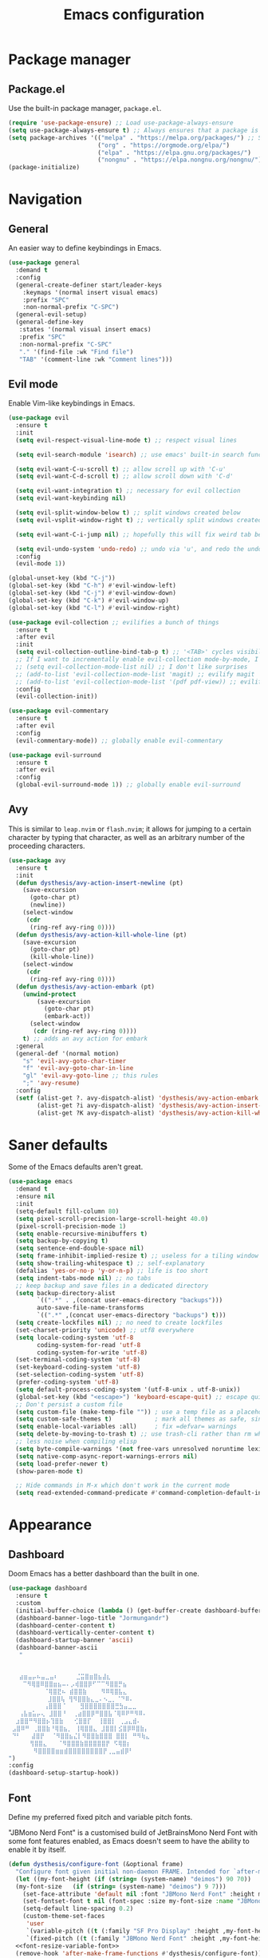 #+TITLE: Emacs configuration
#+STARTUP: fold
#+PROPERTY: header-args:emacs-lisp :tangle init.el

* Package manager
** Package.el

Use the built-in package manager, =package.el=.

#+begin_src emacs-lisp
  (require 'use-package-ensure) ;; Load use-package-always-ensure
  (setq use-package-always-ensure t) ;; Always ensures that a package is installed
  (setq package-archives '(("melpa" . "https://melpa.org/packages/") ;; Sets default package repositories
                           ("org" . "https://orgmode.org/elpa/")
                           ("elpa" . "https://elpa.gnu.org/packages/")
                           ("nongnu" . "https://elpa.nongnu.org/nongnu/"))) ;; For Eat Terminal
  (package-initialize)
#+end_src

* Navigation
** General

An easier way to define keybindings in Emacs.

#+BEGIN_SRC emacs-lisp
  (use-package general
    :demand t
    :config
    (general-create-definer start/leader-keys
      :keymaps '(normal insert visual emacs)
      :prefix "SPC"
      :non-normal-prefix "C-SPC")
    (general-evil-setup)
    (general-define-key
     :states '(normal visual insert emacs)
     :prefix "SPC"
     :non-normal-prefix "C-SPC"
     "." '(find-file :wk "Find file")
     "TAB" '(comment-line :wk "Comment lines")))
#+END_SRC

** Evil mode

Enable Vim-like keybindings in Emacs.

#+BEGIN_SRC emacs-lisp
  (use-package evil 
    :ensure t
    :init
    (setq evil-respect-visual-line-mode t) ;; respect visual lines

    (setq evil-search-module 'isearch) ;; use emacs' built-in search functionality.

    (setq evil-want-C-u-scroll t) ;; allow scroll up with 'C-u'
    (setq evil-want-C-d-scroll t) ;; allow scroll down with 'C-d'

    (setq evil-want-integration t) ;; necessary for evil collection
    (setq evil-want-keybinding nil)

    (setq evil-split-window-below t) ;; split windows created below
    (setq evil-vsplit-window-right t) ;; vertically split windows created to the right

    (setq evil-want-C-i-jump nil) ;; hopefully this will fix weird tab behaviour

    (setq evil-undo-system 'undo-redo) ;; undo via 'u', and redo the undone change via 'C-r'; only available in emacs 28+.
    :config
    (evil-mode 1))

  (global-unset-key (kbd "C-j"))
  (global-set-key (kbd "C-h") #'evil-window-left)
  (global-set-key (kbd "C-j") #'evil-window-down)
  (global-set-key (kbd "C-k") #'evil-window-up)
  (global-set-key (kbd "C-l") #'evil-window-right)

  (use-package evil-collection ;; evilifies a bunch of things
    :ensure t
    :after evil
    :init
    (setq evil-collection-outline-bind-tab-p t) ;; '<TAB>' cycles visibility in 'outline-minor-mode'
    ;; If I want to incrementally enable evil-collection mode-by-mode, I can do something like the following:
    ;; (setq evil-collection-mode-list nil) ;; I don't like surprises
    ;; (add-to-list 'evil-collection-mode-list 'magit) ;; evilify magit
    ;; (add-to-list 'evil-collection-mode-list '(pdf pdf-view)) ;; evilify pdf-view
    :config
    (evil-collection-init))

  (use-package evil-commentary
    :ensure t
    :after evil
    :config
    (evil-commentary-mode)) ;; globally enable evil-commentary

  (use-package evil-surround
    :ensure t
    :after evil
    :config
    (global-evil-surround-mode 1)) ;; globally enable evil-surround
#+END_SRC

** Avy

This is similar to =leap.nvim= or =flash.nvim=; it allows for jumping to a certain character by typing that character, as well as an arbitrary number of the proceeding characters.

#+BEGIN_SRC emacs-lisp
    (use-package avy
      :ensure t
      :init
      (defun dysthesis/avy-action-insert-newline (pt)
        (save-excursion
          (goto-char pt)
          (newline))
        (select-window
         (cdr
          (ring-ref avy-ring 0))))
      (defun dysthesis/avy-action-kill-whole-line (pt)
        (save-excursion
          (goto-char pt)
          (kill-whole-line))
        (select-window
         (cdr
          (ring-ref avy-ring 0))))
      (defun dysthesis/avy-action-embark (pt)
        (unwind-protect
            (save-excursion
              (goto-char pt)
              (embark-act))
          (select-window
           (cdr (ring-ref avy-ring 0))))
        t) ;; adds an avy action for embark
      :general
      (general-def '(normal motion)
        "s" 'evil-avy-goto-char-timer
        "f" 'evil-avy-goto-char-in-line
        "gl" 'evil-avy-goto-line ;; this rules
        ";" 'avy-resume)
      :config
      (setf (alist-get ?. avy-dispatch-alist) 'dysthesis/avy-action-embark ;; embark integration
            (alist-get ?i avy-dispatch-alist) 'dysthesis/avy-action-insert-newline
            (alist-get ?K avy-dispatch-alist) 'dysthesis/avy-action-kill-whole-line)) ;; kill lines with avy
#+END_SRC

* Saner defaults

Some of the Emacs defaults aren't great.

#+begin_src emacs-lisp 
  (use-package emacs
    :demand t
    :ensure nil
    :init
    (setq-default fill-column 80)
    (setq pixel-scroll-precision-large-scroll-height 40.0)
    (pixel-scroll-precision-mode 1)
    (setq enable-recursive-minibuffers t)
    (setq backup-by-copying t)
    (setq sentence-end-double-space nil)
    (setq frame-inhibit-implied-resize t) ;; useless for a tiling window manager
    (setq show-trailing-whitespace t) ;; self-explanatory
    (defalias 'yes-or-no-p 'y-or-n-p) ;; life is too short 
    (setq indent-tabs-mode nil) ;; no tabs
    ;; keep backup and save files in a dedicated directory
    (setq backup-directory-alist
          `((".*" . ,(concat user-emacs-directory "backups")))
          auto-save-file-name-transforms
          `((".*" ,(concat user-emacs-directory "backups") t)))
    (setq create-lockfiles nil) ;; no need to create lockfiles
    (set-charset-priority 'unicode) ;; utf8 everywhere
    (setq locale-coding-system 'utf-8
          coding-system-for-read 'utf-8
          coding-system-for-write 'utf-8)
    (set-terminal-coding-system 'utf-8)
    (set-keyboard-coding-system 'utf-8)
    (set-selection-coding-system 'utf-8)
    (prefer-coding-system 'utf-8)
    (setq default-process-coding-system '(utf-8-unix . utf-8-unix))
    (global-set-key (kbd "<escape>") 'keyboard-escape-quit) ;; escape quits everything
    ;; Don't persist a custom file
    (setq custom-file (make-temp-file "")) ; use a temp file as a placeholder
    (setq custom-safe-themes t)            ; mark all themes as safe, since we can't persist now
    (setq enable-local-variables :all)     ; fix =defvar= warnings
    (setq delete-by-moving-to-trash t) ;; use trash-cli rather than rm when deleting files.
    ;; less noise when compiling elisp
    (setq byte-compile-warnings '(not free-vars unresolved noruntime lexical make-local))
    (setq native-comp-async-report-warnings-errors nil)
    (setq load-prefer-newer t)
    (show-paren-mode t)

    ;; Hide commands in M-x which don't work in the current mode
    (setq read-extended-command-predicate #'command-completion-default-include-p))
#+END_SRC

* Appearance
** Dashboard

Doom Emacs has a better dashboard than the built in one.

#+BEGIN_SRC emacs-lisp
  (use-package dashboard
    :ensure t
    :custom
    (initial-buffer-choice (lambda () (get-buffer-create dashboard-buffer-name)))
    (dashboard-banner-logo-title "Jormungandr")
    (dashboard-center-content t)
    (dashboard-vertically-center-content t)
    (dashboard-startup-banner 'ascii)
    (dashboard-banner-ascii
     "                                          
                                            
                                             
     ⣴⣶⣤⡤⠦⣤⣀⣤⠆     ⣈⣭⣿⣶⣿⣦⣼⣆             
      ⠉⠻⢿⣿⠿⣿⣿⣶⣦⠤⠄⡠⢾⣿⣿⡿⠋⠉⠉⠻⣿⣿⡛⣦        
            ⠈⢿⣿⣟⠦ ⣾⣿⣿⣷    ⠻⠿⢿⣿⣧⣄         
             ⣸⣿⣿⢧ ⢻⠻⣿⣿⣷⣄⣀⠄⠢⣀⡀⠈⠙⠿⠄       
            ⢠⣿⣿⣿⠈    ⣻⣿⣿⣿⣿⣿⣿⣿⣛⣳⣤⣀⣀      
     ⢠⣧⣶⣥⡤⢄ ⣸⣿⣿⠘  ⢀⣴⣿⣿⡿⠛⣿⣿⣧⠈⢿⠿⠟⠛⠻⠿⠄  
    ⣰⣿⣿⠛⠻⣿⣿⡦⢹⣿⣷   ⢊⣿⣿⡏  ⢸⣿⣿⡇ ⢀⣠⣄⣾⠄    
   ⣠⣿⠿⠛ ⢀⣿⣿⣷⠘⢿⣿⣦⡀ ⢸⢿⣿⣿⣄ ⣸⣿⣿⡇⣪⣿⡿⠿⣿⣷⡄  
   ⠙⠃   ⣼⣿⡟  ⠈⠻⣿⣿⣦⣌⡇⠻⣿⣿⣷⣿⣿⣿ ⣿⣿⡇ ⠛⠻⢷⣄  
        ⢻⣿⣿⣄   ⠈⠻⣿⣿⣿⣷⣿⣿⣿⣿⣿⡟ ⠫⢿⣿⡆        
         ⠻⣿⣿⣿⣿⣶⣶⣾⣿⣿⣿⣿⣿⣿⣿⣿⡟⢀⣀⣤⣾⡿⠃       
  ")
  :config
  (dashboard-setup-startup-hook))
#+END_SRC

** Font
:PROPERTIES:
:HEADER-ARGS:EMACS-LISP:   :noweb yes 
:END:

Define my preferred fixed pitch and variable pitch fonts.

"JBMono Nerd Font" is a customised build of JetBrainsMono Nerd Font with some font features enabled, as Emacs doesn't seem to have the ability to enable it by itself.

#+BEGIN_SRC emacs-lisp :tangle init.el
  (defun dysthesis/configure-font (&optional frame)
    "Configure font given initial non-daemon FRAME. Intended for `after-make-frame-functions'."
    (let ((my-font-height (if (string= (system-name) "deimos") 90 70))
  	(my-font-size   (if (string= (system-name) "deimos") 9 7)))
      (set-face-attribute 'default nil :font "JBMono Nerd Font" :height my-font-height)
      (set-fontset-font t nil (font-spec :size my-font-size :name "JBMono Nerd Font"))
      (setq-default line-spacing 0.2)
      (custom-theme-set-faces
       'user
       `(variable-pitch ((t (:family "SF Pro Display" :height ,my-font-height))))
       `(fixed-pitch ((t (:family "JBMono Nerd Font" :height ,my-font-height))))))
    <<font-resize-variable-font>>
    (remove-hook 'after-make-frame-functions #'dysthesis/configure-font))

  (add-hook 'after-make-frame-functions #'dysthesis/configure-font)
  (unless (daemonp)
    (dysthesis/configure-font (selected-frame)))
#+END_SRC

Scale the variable pitch font to match the fixed pitch font. Otherwise, it looks slightly smaller.

#+name: font-resize-variable-font
#+BEGIN_SRC emacs-lisp :tangle no
  (add-to-list 'face-font-rescale-alist '("SF Pro Display" . 1.1))
#+END_SRC

*** Zooming In/Out

You can use the bindings C-+ C– for zooming in/out. You can also use CTRL plus the mouse wheel for zooming in/out

#+begin_src emacs-lisp
  (use-package emacs
    :bind
    ("C-+" . text-scale-increase)
    ("C--" . text-scale-decrease)
    ("<C-wheel-up>" . text-scale-increase)
    ("<C-wheel-down>" . text-scale-decrease))
#+end_src

** Remove default UI elements

By default, Emacs includes a lot of UI elements that may make it more discoverable. Personally, however, it causes unwanted visual noise.

#+BEGIN_SRC emacs-lisp
  (setq inhibit-startup-message t)

  (scroll-bar-mode -1)        ; Disable visible scrollbar
  (tool-bar-mode -1)          ; Disable the toolbar
  (tooltip-mode -1)           ; Disable tooltips
  (set-fringe-mode 10)        ; Give some breathing room

  (menu-bar-mode -1)            ; Disable the menu bar
  (column-number-mode)
  (global-display-line-numbers-mode 1)
  (setq display-line-numbers-type 'relative)
  (global-visual-line-mode t)

  ;; Disable line numbers for some modes
  (dolist (mode '(org-mode-hook
                  term-mode-hook
  		pdf-view-mode-hook
                  eshell-mode-hook))
    (add-hook mode (lambda () (display-line-numbers-mode 0))))
#+END_SRC

** Theme

#+BEGIN_SRC emacs-lisp
  ;; (use-package catppuccin-theme
  ;;   :ensure t
  ;;   :config
  ;;   (setq catppuccin-flavor 'mocha)
  ;;   (catppuccin-set-color 'base "#000000") 
  ;;   (catppuccin-set-color 'text "#ffffff")
  ;;   (catppuccin-set-color 'mantle "#0f0f0f")
  ;;   (catppuccin-set-color 'crust "#1f1f1f")
  ;;   (load-theme 'catppuccin t)
  ;;   (catppuccin-reload))

  ;; (use-package kanagawa-themes
  ;;   :config
  ;;   (setq kanagawa-themes-custom-colors '((bg "#000000")
  ;; 					(fg "#ffffff")))
  ;;   (load-theme 'kanagawa-dragon t))

  ;; (use-package doom-themes
  ;;   :config
  ;;   (load-theme 'doom-tomorrow-night t))

  (use-package autothemer)
  (use-package oxocarbon-theme
    :config
    (require 'autothemer)
    (load-theme 'oxocarbon t))

  ;; (use-package gruvbox-theme
  ;;   :config
  ;;   (load-theme 'gruvbox-dark-hard t))

  ;; (use-package stimmung-themes
  ;;   :config (stimmung-themes-load-dark))

  ;; (use-package tao-theme
  ;;   :custom
  ;;   (tao-theme-sepia-depth 20)
  ;;   :config
  ;;   (load-theme 'tao-yin t))

  ;; (use-package oxocarbon-theme
  ;;   :config
  ;;   (load-theme 'oxocarbon t))

  ;; (use-package nordic-night-theme
  ;;   :ensure t
  ;;   :config

  ;;   ;; Use this for the darker version
  ;;   (load-theme 'nordic-midnight t))
#+END_SRC

  Use Solaire mode to distinguish between 'real' buffers and everything else.

 #+BEGIN_SRC emacs-lisp
      (use-package solaire-mode
        :ensure t
        :config
        (solaire-global-mode +1))
#+END_SRC

** Modeline

A better looking modeline than the default, and it's lightweight enough for my taste.

#+BEGIN_SRC emacs-lisp
    (use-package doom-modeline
      :ensure t
      :init (doom-modeline-mode 1)
      :custom
      (doom-modeline-height 30)
      (doom-modeline-bar-width 4)
      (doom-modeline-persp-name t)
      (doom-modeline-persp-icon t))
#+end_src

** Which-key

Cheatsheet for keybinds.

#+BEGIN_SRC emacs-lisp
(use-package which-key
  :ensure t
  :init (which-key-mode)
  :diminish which-key-mode
  :config
  (setq which-key-idle-delay 0.3))
#+END_SRC

** Olivetti

Centre content when in Org-mode to comfortably fit everything within my field of vision, making it easier to read.

#+BEGIN_SRC emacs-lisp
    (use-package olivetti
      :ensure t
      :config
      (defun dysthesis/org-mode-setup ()
        (org-indent-mode)
        (olivetti-mode)
        (display-line-numbers-mode 0)
        (olivetti-set-width 90))
      (add-hook 'org-mode-hook 'dysthesis/org-mode-setup)) 
#+END_SRC

** Mixed pitch

Allow the use of both variable pitch and fixed pitch fonts wherever appropriate.

#+BEGIN_SRC emacs-lisp
  (use-package mixed-pitch
    :ensure t
    :hook
    ;; You might want to enable it only in org-mode or both text-mode and org-mode
    ((org-mode) . mixed-pitch-mode)
    ((markdown-mode) . mixed-pitch-mode)
    :config
    (setq mixed-pitch-face 'variable-pitch)
    (setq mixed-pitch-fixed-pitch-faces
          (append mixed-pitch-fixed-pitch-faces
                  '(org-table
                    org-code
                    org-property-value
  		  org-special-keyword
                    org-block
                    org-block-begin-line
                    org-block-end-line
                    org-meta-line
                    org-document-info-keyword
                    org-tag
                    org-time-grid
                    org-todo
                    org-done
                    org-agenda-date
                    org-date
                    org-drawer
                    org-modern-tag
                    org-modern-done
                    org-modern-label
                    org-scheduled
                    org-scheduled-today
                    neo-file-link-face
                    org-scheduled-previously))))
#+END_SRC

** Ligatures

#+BEGIN_SRC emacs-lisp
(use-package ligature
  :ensure t
  :config
  ;; Enable the "www" ligature in every possible major mode
  (ligature-set-ligatures 't '("www"))
  ;; Enable traditional ligature support in eww-mode, if the
  ;; `variable-pitch' face supports it
  (ligature-set-ligatures 'eww-mode '("ff" "fi" "ffi"))
  ;; Enable all Cascadia Code ligatures in programming modes
  (ligature-set-ligatures 'prog-mode '("|||>" "<|||" "<==>" "<!--" "####" "~~>" "***" "||=" "||>"
                                       ":::" "::=" "=:=" "===" "==>" "=!=" "=>>" "=<<" "=/=" "!=="
                                       "!!." ">=>" ">>=" ">>>" ">>-" ">->" "->>" "-->" "---" "-<<"
                                       "<~~" "<~>" "<*>" "<||" "<|>" "<$>" "<==" "<=>" "<=<" "<->"
                                       "<--" "<-<" "<<=" "<<-" "<<<" "<+>" "</>" "###" "#_(" "..<"
                                       "..." "+++" "/==" "///" "_|_" "www" "&&" "^=" "~~" "~@" "~="
                                       "~>" "~-" "**" "*>" "*/" "||" "|}" "|]" "|=" "|>" "|-" "{|"
                                       "[|" "]#" "::" ":=" ":>" ":<" "$>" "==" "=>" "!=" "!!" ">:"
                                       ">=" ">>" ">-" "-~" "-|" "->" "--" "-<" "<~" "<*" "<|" "<:"
                                       "<$" "<=" "<>" "<-" "<<" "<+" "</" "#{" "#[" "#:" "#=" "#!"
                                       "##" "#(" "#?" "#_" "%%" ".=" ".-" ".." ".?" "+>" "++" "?:"
                                       "?=" "?." "??" ";;" "/*" "/=" "/>" "//" "__" "~~" "(*" "*)"
                                       "\\\\" "://"))
  ;; Enables ligature checks globally in all buffers.  You can also do it
  ;; per mode with `ligature-mode'.
  (global-ligature-mode t))
#+END_SRC

** Highlight TODO keywords

#+BEGIN_SRC emacs-lisp
    (use-package hl-todo
      :ensure t
      :hook (prog-mode . hl-todo-mode)
      :custom (hl-todo-keyword-faces '(("TODO" warning bold)
                                       ("FIXME" error bold)
                                       ("HACK" font-lock-constant-face)
                                       ("PERF" font-lock-constant-face)
                                       ("NOTE" success bold)
                                       ("REVIEW" font-lock-keyword-face bold)
                                       ("DEPRECATED" font-lock-doc-face bold))))
#+END_SRC

* Completion
** Vertico

#+BEGIN_SRC emacs-lisp
(use-package vertico
  :ensure t
  :init
  (vertico-mode))

(savehist-mode) ;; Enables save history mode
#+end_src

*** Posframe

#+begin_src emacs-lisp
  (use-package vertico-posframe
    :ensure t
    :after vertico
    :config (vertico-posframe-mode 1))
#+end_src

** Marginalia
#+begin_src emacs-lisp
(use-package marginalia
  :ensure t
  :after vertico
  :init
  (marginalia-mode))
#+end_src

** Icons
#+BEGIN_SRC emacs-lisp
(use-package nerd-icons-completion
  :ensure t
  :after marginalia
  :config
  (nerd-icons-completion-mode)
  :hook
  (marginalia-mode-hook . nerd-icons-completion-marginalia-setup))
#+end_src

** Orderless

#+BEGIN_SRC emacs-lisp
  (use-package orderless
    :ensure t
    :custom
    (completion-styles '(orderless basic))
    (orderless-matching-styles
     '(orderless-literal
       orderless-prefixes
       orderless-initialism
       orderless-regexp
       orderless-flex                       ; Basically fuzzy finding
       ;; orderless-strict-leading-initialism
       ;; orderless-strict-initialism
       ;; orderless-strict-full-initialism
       ;; orderless-without-literal          ; Recommended for dispatches instead
       ))
    (completion-category-overrides '((file (styles basic partial-completion)))))
#+END_SRC

** Corfu

#+BEGIN_SRC emacs-lisp
  (use-package corfu
    ;; Optional customizations
    :ensure t
    :custom
    (corfu-popupinfo-mode 1)
    (corfu-cycle t)                ;; Enable cycling for `corfu-next/previous'
    (corfu-auto t)                 ;; Enable auto completion
    (corfu-auto-prefix 2)          ;; Minimum length of prefix for auto completion.
    (corfu-popupinfo-mode t)       ;; Enable popup information
    (corfu-popupinfo-delay 0.2)    ;; Lower popupinfo delay to 0.5 seconds from 2 seconds
    (corfu-separator ?\s)          ;; Orderless field separator, Use M-SPC to enter separator
    ;; (corfu-quit-at-boundary nil)   ;; Never quit at completion boundary
    ;; (corfu-quit-no-match nil)      ;; Never quit, even if there is no match
    ;; (corfu-preview-current nil)    ;; Disable current candidate preview
    ;; (corfu-preselect 'prompt)      ;; Preselect the prompt
    ;; (corfu-on-exact-match nil)     ;; Configure handling of exact matches
    ;; (corfu-scroll-margin 5)        ;; Use scroll margin
    (completion-ignore-case t)
    ;; Enable indentation+completion using the TAB key.
    ;; `completion-at-point' is often bound to M-TAB.
    (tab-always-indent 'complete)
    (corfu-preview-current nil) ;; Don't insert completion without confirmation
    ;; Recommended: Enable Corfu globally.  This is recommended since Dabbrev can
    ;; be used globally (M-/).  See also the customization variable
    ;; `global-corfu-modes' to exclude certain modes.
    :init
    (global-corfu-mode))

  (use-package nerd-icons-corfu
    :ensure t
    :after corfu
    :init (add-to-list 'corfu-margin-formatters #'nerd-icons-corfu-formatter))
#+END_SRC

** CAPE

#+BEGIN_SRC emacs-lisp
(use-package cape
  :ensure t
  :after corfu
  :init
  ;; Add to the global default value of `completion-at-point-functions' which is
  ;; used by `completion-at-point'.  The order of the functions matters, the
  ;; first function returning a result wins.  Note that the list of buffer-local
  ;; completion functions takes precedence over the global list.
  ;; The functions that are added later will be the first in the list

  ;;(add-to-list 'completion-at-point-functions #'cape-dabbrev) ;; Complete word from current buffers
  ;;(add-to-list 'completion-at-point-functions #'cape-dict) ;; Dictionary completion
  (add-to-list 'completion-at-point-functions #'cape-file) ;; Path completion
  (add-to-list 'completion-at-point-functions #'cape-elisp-block) ;; Complete elisp in Org or Markdown mode
  (add-to-list 'completion-at-point-functions #'cape-keyword) ;; Keyword/Snipet completion

  ;;(add-to-list 'completion-at-point-functions #'cape-abbrev) ;; Complete abbreviation
  ;;(add-to-list 'completion-at-point-functions #'cape-history) ;; Complete from Eshell, Comint or minibuffer history
  ;;(add-to-list 'completion-at-point-functions #'cape-line) ;; Complete entire line from current buffer
  ;;(add-to-list 'completion-at-point-functions #'cape-elisp-symbol) ;; Complete Elisp symbol
  ;;(add-to-list 'completion-at-point-functions #'cape-tex) ;; Complete Unicode char from TeX command, e.g. \hbar
  ;;(add-to-list 'completion-at-point-functions #'cape-sgml) ;; Complete Unicode char from SGML entity, e.g., &alpha
  ;;(add-to-list 'completion-at-point-functions #'cape-rfc1345) ;; Complete Unicode char using RFC 1345 mnemonics
  )
#+END_SRC

** Snippets

Choose tempel over YASnippets because it's simpler and integrates better with built-in Emacs functionalities.

To use this,

- enter a snippet name (/e.g./ =src=),
- press =TAB= to expand the snippet,
- press =TAB= afterwards to jump forward to the next field, and
- press =S-TAB= to jump backwards to the previous field.

#+BEGIN_SRC emacs-lisp
  ;; Configure Tempel
  (use-package tempel
    :ensure t
    ;; Require trigger prefix before template name when completing.
    ;; :custom
    ;; (tempel-trigger-prefix "<")

    :bind (("M-+" . tempel-complete) ;; Alternative tempel-expand
           ("M-*" . tempel-insert)
  	 (:map tempel-map
  	       ([backtab] . tempel-previous)
  	       ([tab] . tempel-next)))
    :init

    ;; Setup completion at point
    (defun tempel-setup-capf ()
      ;; Add the Tempel Capf to `completion-at-point-functions'.
      ;; `tempel-expand' only triggers on exact matches. Alternatively use
      ;; `tempel-complete' if you want to see all matches, but then you
      ;; should also configure `tempel-trigger-prefix', such that Tempel
      ;; does not trigger too often when you don't expect it. NOTE: We add
      ;; `tempel-expand' *before* the main programming mode Capf, such
      ;; that it will be tried first.
      (setq-local completion-at-point-functions
                  (cons #'tempel-expand
                        completion-at-point-functions)))

    (add-hook 'conf-mode-hook 'tempel-setup-capf)
    (add-hook 'prog-mode-hook 'tempel-setup-capf)
    (add-hook 'text-mode-hook 'tempel-setup-capf)

    ;; Optionally make the Tempel templates available to Abbrev,
    ;; either locally or globally. `expand-abbrev' is bound to C-x '.
    ;; (add-hook 'prog-mode-hook #'tempel-abbrev-mode)
    ;; (global-tempel-abbrev-mode)
    )

  ;; Optional: Add tempel-collection.
  ;; The package is young and doesn't have comprehensive coverage.
  (use-package tempel-collection
    :ensure t
    :after tempel)
#+END_SRC

** Consult

#+BEGIN_SRC emacs-lisp
  (use-package consult
    :ensure t
    ;; Enable automatic preview at point in the *Completions* buffer. This is
    ;; relevant when you use the default completion UI.
    :hook (completion-list-mode . consult-preview-at-point-mode)
    :init
    (general-define-key
     :states '(normal visual insert emacs)
     :prefix "SPC"
     :non-normal-prefix "C-SPC"
     "f f" '(consult-fd :wk "Fd")
     "f g" '(consult-ripgrep :wk "Ripgrep")
     "f l" '(consult-line :wk "Find line")
     "f i" '(consult-imenu :wk "Imenu"))
    ;; Optionally configure the register formatting. This improves the register
    ;; preview for `consult-register', `consult-register-load',
    ;; `consult-register-store' and the Emacs built-ins.
    (setq register-preview-delay 0.5
          register-preview-function #'consult-register-format)

    ;; Optionally tweak the register preview window.
    ;; This adds thin lines, sorting and hides the mode line of the window.
    (advice-add #'register-preview :override #'consult-register-window)

    ;; Use Consult to select xref locations with preview
    (setq xref-show-xrefs-function #'consult-xref
          xref-show-definitions-function #'consult-xref)
    :config
    ;; Optionally configure preview. The default value
    ;; is 'any, such that any key triggers the preview.
    ;; (setq consult-preview-key 'any)
    ;; (setq consult-preview-key "M-.")
    ;; (setq consult-preview-key '("S-<down>" "S-<up>"))

    ;; For some commands and buffer sources it is useful to configure the
    ;; :preview-key on a per-command basis using the `consult-customize' macro.
    ;; (consult-customize
    ;; consult-theme :preview-key '(:debounce 0.2 any)
    ;; consult-ripgrep consult-git-grep consult-grep
    ;; consult-bookmark consult-recent-file consult-xref
    ;; consult--source-bookmark consult--source-file-register
    ;; consult--source-recent-file consult--source-project-recent-file
    ;; :preview-key "M-."
    ;; :preview-key '(:debounce 0.4 any))

    ;; By default `consult-project-function' uses `project-root' from project.el.
    ;; Optionally configure a different project root function.
       ;;;; 1. project.el (the default)
    ;; (setq consult-project-function #'consult--default-project--function)
       ;;;; 2. vc.el (vc-root-dir)
    ;; (setq consult-project-function (lambda (_) (vc-root-dir)))
       ;;;; 3. locate-dominating-file
    ;; (setq consult-project-function (lambda (_) (locate-dominating-file "." ".git")))
       ;;;; 4. projectile.el (projectile-project-root)
    (autoload 'projectile-project-root "projectile")
    (setq consult-project-function (lambda (_) (projectile-project-root)))
       ;;;; 5. No project support
    ;; (setq consult-project-function nil)
    )
#+END_SRC

** Autopair

Automatically insert the corresponding closing delimiter upon typing an opening delimiter.

#+BEGIN_SRC emacs-lisp
  (use-package smartparens
    :ensure smartparens  ;; install the package
    :hook ((prog-mode text-mode markdown-mode) . smartparens-mode) ;; add `smartparens-mode` to these hooks
    :general
    ("M-h" 'sp-backward-slurp-sexp)
    ("M-l" 'sp-forward-slurp-sexp)
    ("M-H" 'sp-backward-barf-sexp)
    ("M-L" 'sp-forward-barf-sexp)
    ("M-r" '(sp-rewrap-sexp :wk "Change wrapping parentheses"))
    ("C-M-t" 'sp-transpose-sexp)
    :config
    ;; load default config
    (require 'smartparens-config))
#+END_SRC

** ElDoc box

A childframe box for ElDoc documentations.

#+begin_src emacs-lisp
  (use-package eldoc-box
    :ensure t
    :after (eldoc eglot)
    :config (add-hook 'eglot-managed-mode-hook #'eldoc-box-hover-mode t))
#+end_src

* LSP client
** Optimisations

Yoinked from [[https://github.com/doomemacs/doomemacs/blob/1a8636056051ad52c8df33adc898699451c425a7/modules/tools/lsp/%2Beglot.el#LL11][Doom Emacs]].

#+begin_src emacs-lisp
  (defvar +lsp--default-read-process-output-max nil)
  (defvar +lsp--default-gcmh-high-cons-threshold nil)
  (defvar +lsp--optimization-init-p nil)

  (define-minor-mode +lsp-optimization-mode
    "Deploys universal GC and IPC optimizations for `lsp-mode' and `eglot'."
    :global t
    :init-value nil
    (if (not +lsp-optimization-mode)
        (setq-default read-process-output-max +lsp--default-read-process-output-max
                      gcmh-high-cons-threshold +lsp--default-gcmh-high-cons-threshold
                      +lsp--optimization-init-p nil)
      ;; Only apply these settings once!
      (unless +lsp--optimization-init-p
        (setq +lsp--default-read-process-output-max (default-value 'read-process-output-max)
              +lsp--default-gcmh-high-cons-threshold (default-value 'gcmh-high-cons-threshold))
        (setq-default read-process-output-max (* 1024 1024))
        ;; REVIEW LSP causes a lot of allocations, with or without the native JSON
        ;;        library, so we up the GC threshold to stave off GC-induced
        ;;        slowdowns/freezes. Doom uses `gcmh' to enforce its GC strategy,
        ;;        so we modify its variables rather than `gc-cons-threshold'
        ;;        directly.
        (setq-default gcmh-high-cons-threshold (* 2 +lsp--default-gcmh-high-cons-threshold))
        (gcmh-set-high-threshold)
        (setq +lsp--optimization-init-p t))))
#+end_src

** Eglot
:PROPERTIES:
:HEADER-ARGS:EMACS-LISP:  :noweb yes
:END:

A lighter-weight LSP client for Emacs, compared to =lsp-mode=.

#+BEGIN_SRC emacs-lisp :tangle init.el
  (use-package eglot
    :defer t
    :ensure nil
    :hook
    (prog-mode . (lambda ()
                   (unless (derived-mode-p 'emacs-lisp-mode 'lisp-mode 'makefile-mode 'snippet-mode)
                     (eglot-ensure))))
    (eglot-managed-mode . +lsp-optimization-mode)
    :custom
    (eglot-sync-connect 1)
    (eglot-autoshutdown t)
    ;; NOTE: We disable eglot-auto-display-help-buffer because :select t in
    ;;   its popup rule causes eglot to steal focus too often.
    (eglot-auto-display-help-buffer nil)
    :general
    <<eglot-keybinds>>
    :config
    <<eglot-server-programs>>
    <<eglot-format-on-save>>)
#+END_SRC

*** Keybinds

#+name: eglot-keybinds
#+begin_src emacs-lisp :tangle no
  (start/leader-keys
   "c" '(:ignore t :which-key "Code")
   "c <escape>" '(keyboard-escape-quit :which-key t)
   "c r" '(eglot-rename :which-key "Rename")
   "c a" '(eglot-code-actions :which-key "Actions"))
#+end_src

*** Server programs

#+NAME: eglot-server-programs
#+BEGIN_SRC emacs-lisp :tangle no
    (with-eval-after-load 'eglot
      (dolist (mode '((nix-mode . ("nixd"))
                      ((rust-ts-mode rust-mode) . ("rust-analyzer"
                                                   :initializationOptions (:check (:command "clippy"))))))
        (add-to-list 'eglot-server-programs mode)))
#+END_SRC

*** Format on save

#+NAME: eglot-format-on-save
#+BEGIN_SRC emacs-lisp :tangle no
  (add-hook 'prog-mode-hook
            (lambda ()
              (add-hook 'before-save-hook 'eglot-format nil t)))
#+END_SRC

*** Eglot-booster

Improve the performance of Eglot. This requires the installation of [[https://github.com/blahgeek/emacs-lsp-booster][emacs-lsp-booster]] as a binary on your system.

#+BEGIN_SRC emacs-lisp
  (use-package eglot-booster
    :ensure t
    :after eglot
    :config
    (eglot-booster-mode))
#+END_SRC

*** Consult integration

#+begin_src emacs-lisp
    (use-package consult-eglot
      :ensure t
      :after (eglot consult)
      :general
      (start/leader-keys
    	     "c s" '(consult-eglot-symbols :wk "Code Symbols")))
#+end_src

* Syntax checking

Check syntax on-the-fly when writing.

#+BEGIN_SRC emacs-lisp
  (use-package flymake
    :ensure nil
    :after (consult eglot)
    :general
    (start/leader-keys
     :keymaps 'flymake-mode-map
     "el" '(consult-flymake :wk "List errors")) ;; depends on consult
    :hook
    (prog-mode . flymake-mode)
    (flymake-mode . (lambda () (or (ignore-errors flymake-show-project-diagnostics)
                                   (flymake-show-buffer-diagnostics))))
    :custom
    (flymake-no-changes-timeout nil)
    :general
    (general-nmap "en" 'flymake-goto-next-error)
    (general-nmap "ep" 'flymake-goto-prev-error))
#+END_SRC

* Formatting
** Automatic indenting

#+BEGIN_SRC emacs-lisp
(use-package aggressive-indent
  :ensure t
  :config
  (global-aggressive-indent-mode 1)
  (add-to-list 'aggressive-indent-excluded-modes 'html-mode))
#+END_SRC

* Tree-sitter
:PROPERTIES:
:HEADER-ARGS:EMACS-LISP:  :noweb yes
:END:

#+BEGIN_SRC emacs-lisp :tangle init.el
  (use-package tree-sitter
    :ensure t
    :hook
    (prog-mode . global-tree-sitter-mode))
  (use-package tree-sitter-langs
    :ensure t)
#+end_src

** Navigation

#+NAME: tree-sitter-evil
#+BEGIN_SRC emacs-lisp :tangle no
    ;; bind `function.outer`(entire function block) to `f` for use in things like `vaf`, `yaf`
    (define-key evil-outer-text-objects-map "f" (evil-textobj-tree-sitter-get-textobj(  "function.outer" )))
    ;; bind `function.inner`(function block without name and args) to `f` for use in things like `vif`, `yif`
    (define-key evil-inner-text-objects-map "f" (evil-textobj-tree-sitter-get-textobj(  "function.inner" )))
    (define-key evil-inner-text-objects-map "i" (evil-textobj-tree-sitter-get-textobj(  "parameter.inner" )))
    (define-key evil-outer-text-objects-map "i" (evil-textobj-tree-sitter-get-textobj(  "parameter.outer" )))
    ;; You can also bind multiple items and we will match the first one we can find
    (define-key evil-outer-text-objects-map "a" (evil-textobj-tree-sitter-get-textobj ("conditional.outer" "loop.outer")))

#+END_SRC

** Evil mode integration


#+begin_src emacs-lisp
    (use-package evil-textobj-tree-sitter
      :ensure t
      :after (evil tree-sitter)
      :config
      <<tree-sitter-evil>>)
#+END_SRC

* Projects

#+BEGIN_SRC emacs-lisp
  (use-package projectile
    :ensure t
    :diminish projectile-mode
    :config
    (general-define-key
     :states '(normal visual insert emacs)
     :prefix "SPC"
     :non-normal-prefix "C-SPC"
     "p" '(projectile-command-map :wk "+ Projectile"))
    (projectile-mode)
    :init
    (when (file-directory-p "~/Documents/Projects")
      (setq projectile-project-search-path '("~/Documents/Projects" "~/Documents/University/")))
    (setq projectile-switch-project-action #'projectile-dired))
#+END_SRC

* Git
** Magit

A nice interface to interact with Git with.

#+BEGIN_SRC emacs-lisp
  (use-package transient
    :ensure t)
  (use-package magit
    :ensure t
    :after (transient)
    :config
    (general-define-key
     :states '(normal visual insert emacs)
     :prefix "SPC"
     :non-normal-prefix "C-SPC"
     "g g" '(magit :wk "Magit")))
#+END_SRC

** Git gutter

Display a diff of the current file against =HEAD= in the gringe.

#+begin_src emacs-lisp
  (use-package diff-hl
    :ensure t
    :demand t
    :custom
    (vc-git-diff-switches '("--histogram"))
    (diff-hl-flydiff-delay 0.5)
    (diff-hl-update-async t)
    (diff-hl-show-staged-changes nil)
    (diff-hl-draw-borders nil)
    :hook (vc-dir-mode . turn-on-diff-hl-mode)
    :hook (diff-hl-mode . diff-hl-flydiff-mode)
    :config
    (if (fboundp 'fringe-mode) (fringe-mode '8))
    (setq-default fringes-outside-margins t)
    (global-diff-hl-mode)
  ;; from https://github.com/jidibinlin/.emacs.d/blob/d5332b2a7877126e83dc3dc0c94e1c66dd5446c0/lisp/init-vc.el#L56C2-L91C69
    (defun dysthesis/pretty-diff-hl-fringe (&rest _)
      (let* ((scale (if (and (boundp 'text-scale-mode-amount)
    						   (numberp text-scale-mode-amount))
    				      (expt text-scale-mode-step text-scale-mode-amount)
    				    1))
    		   (spacing (or (and (display-graphic-p) (default-value 'line-spacing)) 0))
    		   (h (+ (ceiling (* (frame-char-height) scale))
    					(if (floatp spacing)
    				     (truncate (* (frame-char-height) spacing))
    				   spacing)))
    		   (w (min (frame-parameter nil (intern (format "%s-fringe" diff-hl-side)))
    					  16))
    		   (_ (if (zerop w) (setq w 16))))

        (define-fringe-bitmap 'diff-hl-bmp-middle
    		(make-vector
    		 h (string-to-number (let ((half-w (1- (/ w 2))))
    						       (concat (make-string half-w ?1)
    									      (make-string (- w half-w) ?0)))
    							    2))
    		nil nil 'center)))
    
    (advice-add #'diff-hl-define-bitmaps
    			     :after #'dysthesis/pretty-diff-hl-fringe)
    
    (defun dysthesis/diff-hl-type-at-pos-fn (type _pos)
      'diff-hl-bmp-middle)
    
    (setq diff-hl-fringe-bmp-function #'dysthesis/diff-hl-type-at-pos-fn)
    (defun dysthesis/diff-hl-fringe-pretty(_)
      (set-face-attribute 'diff-hl-insert nil :background 'unspecified :inherit nil)
      (set-face-attribute 'diff-hl-delete nil :background 'unspecified :inherit nil)
      (set-face-attribute 'diff-hl-change nil :background 'unspecified :inherit nil))
    (add-to-list 'after-make-frame-functions
    			      #'dysthesis/diff-hl-fringe-pretty)
    (add-to-list 'enable-theme-functions #'dysthesis/diff-hl-fringe-pretty)
    (add-hook 'magit-post-refresh-hook 'diff-hl-magit-post-refresh))
#+end_src

* Languages
** Rust

=rustic= causes Rust buffers to crash for some reason, so we use =rust-mode= for now. I have yet to encounter a need for the extra features offered by =rustic=.

#+BEGIN_SRC emacs-lisp
  (use-package rust-mode
    :ensure t
    :mode "\\.rs\\'"
    :custom
    (rust-format-on-save t)
    (treesit-language-available-p 'rust)
    ;; (rust-mode-treesitter-derive t)
    :hook
    (rust-mode . eglot-ensure)
    (rust-mode . eldoc-mode)
    (rust-mode . (lambda () (setq indent-tabs-mode nil)))
    ;; prettify symbols
    (rust-mode . (lambda () (prettify-symbols-mode))))
    (use-package cargo
      :ensure t)
#+END_SRC

** Nix

#+BEGIN_SRC emacs-lisp
  (use-package nix-mode
    :ensure t
    :mode "\\.nix\\'"
    :hook (nix-mode . eglot-ensure))
#+END_SRC

** Haskell

#+begin_src emacs-lisp
  (use-package haskell-mode :ensure t)
#+end_src

** Zig

#+begin_src emacs-lisp
  (use-package zig-mode
    :ensure t
    :after eglot
    :custom (zig-format-on-save 1)
    :hook
    (zig-mode . eglot-ensure)
    :config
    (add-to-list 'eglot-server-programs
  	       '(zig-mode . ((executable-find "zls")
   			     :initializationOptions
  			     (:zig_exe_path (executable-find "zig")))))
    (if (>= emacs-major-version 28)
        (add-hook 'compilation-filter-hook 'ansi-color-compilation-filter)
      (progn
        (defun colorize-compilation-buffer ()
       	(let ((inhibit-read-only t))
     	  (ansi-color-apply-on-region compilation-filter-start (point))))
        (add-hook 'compilation-filter-hook 'colorize-compilation-buffer))))
#+end_src

** Python

#+begin_src emacs-lisp
  (use-package python
    :after eglot
    :mode ("[./]flake8\\'" . conf-mode)
    :mode ("/Pipfile\\'" . conf-mode)
    :init
    (add-to-list 'eglot-server-programs
                 '((python-mode python-ts-mode)
                   "basedpyright-langserver" "--stdio"))
    (setq python-indent-guess-indent-offset-verbose nil))

  (use-package anaconda-mode
    :defer t
    :after python
    :init
    (setq anaconda-mode-eldoc-as-single-line t)
    :config
    (general-define-key
     :states '(normal visual insert emacs)
     :prefix "SPC"
     :non-normal-prefix "C-SPC"
     "g d" 'anaconda-mode-find-definitions
     "g h" 'anaconda-mode-show-doc
     "g a" 'anaconda-mode-find-assignments
     "g f" 'anaconda-mode-find-file
     "g u" 'anaconda-mode-find-references))
#+end_src

* Bibliography
** Citar

#+BEGIN_SRC emacs-lisp
  (use-package citar
    :ensure t
    :demand t
    :custom
    (citar-bibliography '("~/Library/Library.bib"))
    :hook
    ((org-mode LaTeX-mode) . citar-capf-setup)
    :general
    ("C-c o" 'citar-open)
    ("C-c b" 'org-cite-insert))

  (defun my-citar-org-open-notes (key entry)
    (let* ((bib (string-join (list my/bibtex-directory key ".bib")))
           (org (string-join (list my/bibtex-directory key ".org")))
           (new (not (file-exists-p org))))
      (funcall citar-file-open-function org)
      (when (and new (eq (buffer-size) 0))
        (insert (format template
                        (assoc-default "title" entry)
                        user-full-name
                        user-mail-address
                        bib
                        (with-temp-buffer
                          (insert-file-contents bib)
                          (buffer-string))))
        (search-backward "|")
        (delete-char 1))))

  (setq-default citar-open-note-function 'my-citar-org-open-notes)
#+END_SRC

* EPUB reading
:PROPERTIES:
:HEADER-ARGS:EMACS-LISP: :noweb yes
:END:

#+BEGIN_SRC emacs-lisp :tangle init.el
  (use-package nov
    :ensure t
    :mode ("\\.epub\\'" . nov-mode)
    :config
    <<nov-disable-rendering-title>>
    <<nov-setup>>)
#+END_SRC

** Disable rendering title

#+name:nov-disable-rendering-title
#+begin_src emacs-lisp :tangle no
  (advice-add 'nov-render :override #'ignore)
#+end_src

** Setup function

#+name:nov-setup
#+begin_src emacs-lisp :tangle no
  (defun +nov-mode-setup ()
    "Tweak nov-mode to our liking."
    (face-remap-add-relative 'variable-pitch
                             :family "Georgia Pro"
                             :height 1.4)
    (face-remap-add-relative 'default :height 1.3)
    (setq-local line-spacing 0.2
                next-screen-context-lines 4
                shr-use-colors nil)
    (require 'visual-fill-column nil t)
    (setq-local visual-fill-column-center-text t
                visual-fill-column-width 81
                nov-text-width 80)
    (visual-fill-column-mode 1)
    (hl-line-mode -1)
    ;; Re-render with new display settings
    (nov-render-document)
    ;; Look up words with the dictionary.
    (add-to-list '+lookup-definition-functions #'+lookup/dictionary-definition)
    ;; Customise the mode-line to make it more minimal and relevant.
    (setq-local
     mode-line-format
     `((:eval
        (doom-modeline-segment--workspace-name))
       (:eval
        (doom-modeline-segment--window-number))
       (:eval
        (doom-modeline-segment--nov-info))
       ,(propertize
         " %P "
         'face 'doom-modeline-buffer-minor-mode)
       ,(propertize
         " "
         'face (if (doom-modeline--active) 'mode-line 'mode-line-inactive)
         'display `((space
                     :align-to
                     (- (+ right right-fringe right-margin)
                        ,(* (let ((width (doom-modeline--font-width)))
                              (or (and (= width 1) 1)
                                  (/ width (frame-char-width) 1.0)))
                            (string-width
                             (format-mode-line (cons "" '(:eval (doom-modeline-segment--major-mode))))))))))
       (:eval (doom-modeline-segment--major-mode)))))
  (add-hook 'nov-mode-hook #'+nov-mode-setup)
#+end_src

* RSS reading
:PROPERTIES:
:HEADER-ARGS:EMACS-LISP: :noweb yes :tangle no
:END:

Emacs can become an RSS feed reader with the =elfeed= package.

- =elfeed-search= is the menu buffer that displays all the entries of your feed.
- =elfeed-show= is the buffer that displays the contents of an entry.

  #+begin_src emacs-lisp :tangle init.el
    (use-package elfeed
      :after evil
      :bind ("C-c e" . elfeed)
      :config
      <<elfeed-feeds>>
      <<elfeed-evil>>
      <<elfeed-search-filter>>
      <<elfeed-search-print-entry-function>>
      <<elfeed-search-define-print-entry-function>>
      <<elfeed-search-title-min-width>>
      <<elfeed-show-mode-hooks>>
      <<elfeed-show-title-face>>
      <<elfeed-show-author-face>>
      <<elfeed-show-entry-switch>>
      <<elfeed-show-entry-delete>>
      <<elfeed-show-define-refresh-function>>
      <<elfeed-image-size>>
      <<elfeed-better-wrap-heading>>
      <<elfeed-show-refresh-function>>)
#+end_src

** Feeds

#+name: elfeed-feeds
#+BEGIN_SRC emacs-lisp
    ;; Somewhere in your .emacs file
    (setq elfeed-feeds
          '("http://nullprogram.com/feed/"
            "https://matklad.github.io/feed.xml"
    	"https://xeiaso.net/blog.rss"
    	"https://sthbrx.github.io/rss.xml"
    	"https://morss.it/without.boats/index.xml"
    	"https://kristoff.it/index.xml"
    	"https://fasterthanli.me/index.xml"
    	"https://ayats.org/feed.xml"
    	"https://morss.it/jeremykun.com/feed/"
    	"https://morss.it/mitchellh.com/feed.xml"
    	"https://blog.regehr.org/feed"
  	"https://lobste.rs/t/rust,zig,c,osdev,nix,emacs,vim,security,performance,plt,distributed,cryptography,hardware,science,c++,haskell,elixir,linux,android,privacy,reversing,virtualization,compilers,editors,vcs.rss"
    	"https://hnrss.org/frontpage"
    	"https://mmapped.blog/feed.xml"
    	"https://smallcultfollowing.com/babysteps//atom.xml"
    	"https://justine.lol/rss.xml"
    	"https://blog.cryptographyengineering.com/feed/"
    	"https://steveklabnik.com/writing"
    	"https://awesomekling.github.io/feed.xml"
    	"https://dataswamp.org/~solene/rss.xml"
    	"https://blogsystem5.substack.com/feed"
    	"https://scottaaronson.blog/"
    	"https://eli.thegreenplace.net/feeds/all.atom.xml"
    	"https://lemire.me/blog/feed/"
    	"https://syst3mfailure.io/feed.xml"
    	"https://mcyoung.xyz/feed"
    	"https://eli.thegreenplace.net/feeds/all.atom.xml"))
#+END_SRC

** Evil keymaps

#+begin_src emacs-lisp
  (evil-set-initial-state 'elfeed-search-mode 'normal)
  (evil-set-initial-state 'elfeed-show-mode   'normal)
#+end_src

** Filter

RSS entries can clog up the =elfeed-search= view after a while. Therefore, set the default filter to only show entries no older than two weeks and unread.

#+name:elfeed-search-filter
#+begin_src emacs-lisp :tangle no :noweb yes
(setq elfeed-search-filter "@2-week-ago +unread")
#+end_src

** Print entry function

This function instructs =elfeed-search= on how to display each entry. This includes the specification of aspects such as column width for each entry's properties (such as its source, tags, title, etc.).

Define the function as follows:
#+name: elfeed-search-print-entry-function
#+begin_src emacs-lisp :tangle no :noweb yes
(defun +rss/elfeed-search-print-entry (entry)
    "Print ENTRY to the buffer."
    (let* ((elfeed-goodies/tag-column-width 30)
           (elfeed-goodies/feed-source-column-width 30)
           (elfeed-goodies/title-column-width 80) ;; Adjust this width as needed
           (title (or (elfeed-meta entry :title) (elfeed-entry-title entry) ""))
           (title-faces (elfeed-search--faces (elfeed-entry-tags entry)))
           (feed (elfeed-entry-feed entry))
           (feed-title
            (when feed
              (or (elfeed-meta feed :title) (elfeed-feed-title feed))))
           (tags (mapcar #'symbol-name (elfeed-entry-tags entry)))
           (tags-str (concat (mapconcat 'identity tags ",")))
           (title-column (elfeed-format-column
                          title (elfeed-clamp elfeed-goodies/title-column-width
                                              elfeed-goodies/title-column-width
                                              elfeed-goodies/title-column-width)
                          :left))
           (tag-column (elfeed-format-column
                        tags-str (elfeed-clamp (length tags-str)
                                               elfeed-goodies/tag-column-width
                                               elfeed-goodies/tag-column-width)
                        :left))
           (feed-column (elfeed-format-column
                         feed-title (elfeed-clamp elfeed-goodies/feed-source-column-width
                                                  elfeed-goodies/feed-source-column-width
                                                  elfeed-goodies/feed-source-column-width)
                         :left)))

      (insert (propertize feed-column 'face 'elfeed-search-feed-face) " ")
      (insert (propertize title-column 'face title-faces 'kbd-help title) " ")
      (insert (propertize tag-column 'face 'elfeed-search-tag-face))
      (setq-local line-spacing 0.2)))
#+end_src

Then, instruct =elfeed-search= to use the previously defined function as the print-entry function.
#+name:elfeed-search-define-print-entry-function
#+begin_src emacs-lisp :tangle no :noweb yes
(setq elfeed-search-print-entry-function '+rss/elfeed-search-print-entry)
#+end_src

** Minimum title width in search

Define the minimum entry title width in =elfeed-search.= Modify this value if more or less title truncation is desired.

#+name: elfeed-search-title-min-width
#+begin_src emacs-lisp :tangle no :noweb yes
(setq elfeed-search-title-min-width 80)
#+end_src

** Entry switch function

Define how =elfeed= should switch to the feed entry buffer. The options are:

- =switch-to-buffer=: display buffer in the selected window.
- =pop-to-buffer=: display the buffer and select its window.

#+name: elfeed-show-entry-switch
#+begin_src emacs-lisp :tangle no :noweb yes
(setq elfeed-show-entry-switch #'pop-to-buffer)
#+end_src

** Entry delete function

Define how =elfeed= should exit the entry buffer.
#+name: elfeed-show-entry-delete
#+begin_src emacs-lisp :tangle no :noweb yes
(setq elfeed-show-entry-delete #'+rss/delete-pane)
#+end_src

** =elfeed-show= faces
*** Hooks

#+name: elfeed-show-mode-hooks
#+begin_src emacs-lisp
(add-hook! 'elfeed-show-mode-hook (hide-mode-line-mode 1))
(add-hook! 'elfeed-search-update-hook #'hide-mode-line-mode)
#+end_src
*** Title

#+name: elfeed-show-title-face
#+begin_src emacs-lisp
(defface elfeed-show-title-face '((t (:weight ultrabold :slant italic :height 1.6)))
  "title face in elfeed show buffer"
  :group 'elfeed)
#+end_src
*** Author

#+name: elfeed-show-author-face
#+begin_src emacs-lisp
(defface elfeed-show-author-face `((t (:weight light)))
  "title face in elfeed show buffer"
  :group 'elfeed)
(set-face-attribute 'elfeed-search-title-face nil
                    :foreground "white"
                    :weight 'light)
#+end_src

** =elfeed-show= layout

Create a custom function to use as the =elfeed-show-refresh-function= in order to adjust how =elfeed-show= looks.
#+name:elfeed-show-refresh-function
#+begin_src emacs-lisp :tangle no :noweb yes
    (defun +rss/elfeed-show-refresh--better-style ()
        "Update the buffer to match the selected entry, using a mail-style."
        (interactive)
        (let* ((inhibit-read-only t)
               (title (elfeed-entry-title elfeed-show-entry))
               (date (seconds-to-time (elfeed-entry-date elfeed-show-entry)))
               (author (elfeed-meta elfeed-show-entry :author))
               (link (elfeed-entry-link elfeed-show-entry))
               (tags (elfeed-entry-tags elfeed-show-entry))
               (tagsstr (mapconcat #'symbol-name tags ", "))
               (nicedate (format-time-string "%a, %e %b %Y %T %Z" date))
               (content (elfeed-deref (elfeed-entry-content elfeed-show-entry)))
               (type (elfeed-entry-content-type elfeed-show-entry))
               (feed (elfeed-entry-feed elfeed-show-entry))
               (feed-title (elfeed-feed-title feed))
               (base (and feed (elfeed-compute-base (elfeed-feed-url feed)))))
          (erase-buffer)
          (insert "\n")
          (insert (format "%s\n\n" (propertize title 'face 'elfeed-show-title-face)))
          (insert (format "%s\t" (propertize feed-title 'face 'elfeed-search-feed-face)))
          (when (and author elfeed-show-entry-author)
            (insert (format "%s\n" (propertize author 'face 'elfeed-show-author-face))))
          (insert (format "%s\n\n" (propertize nicedate 'face 'elfeed-log-date-face)))
          (when tags
            (insert (format "%s\n"
                            (propertize tagsstr 'face 'elfeed-search-tag-face))))
          ;; (insert (propertize "Link: " 'face 'message-header-name))
          ;; (elfeed-insert-link link link)
          ;; (insert "\n")
          (cl-loop for enclosure in (elfeed-entry-enclosures elfeed-show-entry)
                   do (insert (propertize "Enclosure: " 'face 'message-header-name))
                   do (elfeed-insert-link (car enclosure))
                   do (insert "\n"))
          (insert "\n")
          (if content
              (if (eq type 'html)
                  (elfeed-insert-html content base)
                (insert content))
            (insert (propertize "(empty)\n" 'face 'italic)))
          (goto-char (point-min))))
  (setq elfeed-show-refresh-function #'+rss/elfeed-show-refresh--better-style)
#+end_src

** Image size

Define how big images should be displayed relative to the window containing it.
#+name:elfeed-image-size
#+begin_src emacs-lisp :tangle no :noweb yes
(setq shr-max-image-proportion 0.7)
#+end_src

** Better wrap heading

#+name: elfeed-better-wrap-heading
#+begin_src emacs-lisp :tangle no :noweb yes
  (defun +rss-elfeed-wrap-h-nicer (&rest _ignore)
    "Enhances an elfeed entry's readability by wrapping it to a width of
  `fill-column' and centering it with `visual-fill-column-mode'."
    (setq-local truncate-lines nil
                shr-width 120
                next-screen-context-lines 4
                visual-fill-column-width 81
                visual-fill-column-center-text t
                default-text-properties '(line-height 1.5))
    (let ((inhibit-read-only t)
          (inhibit-modification-hooks t))
      (visual-fill-column-mode)
      (setq-local shr-current-font '(:family "Lato" :weight 'medium :height 1.5))
      (set-buffer-modified-p nil)))

  (advice-add #'+rss-elfeed-wrap-h :override #'+rss-elfeed-wrap-h-nicer)
#+end_src

** Capture to Org-roam

#+begin_src emacs-lisp
(defun dysthesis/elfeed-capture-entry ()
  (interactive)
  ;; Check if we are in elfeed-show-mode
  (if (eq major-mode 'elfeed-show-mode)
      (let* ((entry elfeed-show-entry)  ; Get the current entry in elfeed-show
             (link (elfeed-entry-link entry))
             (title (elfeed-entry-title entry)))
        ;; Initiate an Org-roam capture
        (org-roam-capture- :keys "e" :node (org-roam-node-create :title title))
        (insert link))  ; Insert only the URL
    (message "Not in elfeed-show mode!")))
#+end_src

** Keybindings

#+begin_src emacs-lisp
  (use-package elfeed-search
    :after elfeed
    :bind (:map elfeed-search-mode-map
                ([remap kill-this-buffer] . "q")
                ([remap kill-buffer]      . "q"))
    :config
    (evil-define-key 'normal elfeed-search-mode-map
      (kbd "SPC") nil
      "q" #'+rss/quit
      "e" #'elfeed-update
      "r" #'elfeed-search-untag-all-unread
      "u" #'elfeed-search-tag-all-unread
      "s" #'elfeed-search-live-filter
      (kbd "RET") #'elfeed-search-show-entry
      "p" #'elfeed-show-pdf
      "+" #'elfeed-search-tag-all
      "-" #'elfeed-search-untag-all
      "S" #'elfeed-search-set-filter
      "b" #'elfeed-search-browse-url
      "y" #'elfeed-search-yank))

  (use-package elfeed-show
    :after elfeed
    :bind (:map elfeed-show-mode-map
                ([remap kill-this-buffer] . "q")
                ([remap kill-buffer]      . "q"))
    :config
    (evil-define-key '(normal motion) elfeed-show-mode-map
      (kbd "SPC") nil
      "q" #'+rss/delete-pane
      "o" #'ace-link-elfeed
      (kbd "RET") #'org-ref-elfeed-add
      "n" #'elfeed-show-next
      "N" #'elfeed-show-prev
      "p" #'elfeed-show-pdf
      "c" #'dysthesis/elfeed-capture-entry
      "r" #'elfeed-show-refresh
      "+" #'elfeed-show-tag
      "-" #'elfeed-show-untag
      "s" #'elfeed-show-new-live-search
      "y" #'elfeed-show-yank))
#+end_src

* Org-mode

#+BEGIN_SRC emacs-lisp :noweb yes :tangle init.el
  (use-package org
    :ensure nil
    :after (citar oxocarbon-theme)
    :general
    ("C-c c" 'org-capture)
    ("S-RET" 'org-open-at-point)
    :custom
    (org-directory "~/Documents/Org/")
    (org-archive-location (concat org-directory "archive.org::* From =%s="))
    (org-preview-latex-default-process 'dvisvgm)
    (org-highlight-latex-and-related '(latex script entities))
    (org-cite-global-bibliography citar-bibliography)
    (org-cite-insert-processor 'citar)
    (org-cite-follow-processor 'citar)
    (org-cite-activate-processor 'citar)
    :config
    <<org-fonts>>
    <<org-latex-config>>)
#+END_SRC

** Agenda

#+BEGIN_SRC emacs-lisp
  (defun dysthesis/agenda ()
    (interactive)
    (org-agenda nil "o"))

  (use-package org-agenda
    :ensure nil
    :after org evil
    :general ("C-c a" 'dysthesis/agenda)
    :custom
    (org-todo-keywords
     '((sequence "TODO(t)" "NEXT(n)" "WAIT(w)" "PROG(p)" "|" "DONE(d)" "|" "CANCEL(c)")))
    (org-agenda-sorting-strategy
     '((urgency-up deadline-up priority-down effort-up)))
    (org-agenda-start-day "0d")
    (org-agenda-skip-scheduled-if-done t)
    (org-agenda-skip-deadline-if-done t)
    (org-agenda-include-deadlines t)
    (org-agenda-block-separator nil)
    (org-agenda-files (directory-files-recursively (concat org-directory "GTD/") "\\.org$"))
    (setq org-refile-targets '(("~/Org/GTD/gtd.org" :maxlevel . 2)
                               ("~/Org/GTD/someday.org" :maxlevel . 2)
                               ("~/Org/GTD/tickler.org" :maxlevel . 2)
                               ("~/Org/GTD/routine.org" :maxlevel . 2)
                               ("~/Org/GTD/reading.org" :maxlevel . 2))))
#+END_SRC

*** GTD functions
Stolen from [[https://github.com/jethrokuan/dots/blob/master/.doom.d/config.el][Jethro Kuan's Emacs configuration]], and slightly modified. This section of the configuration is responsible for managing inbox items in an Org-agenda view. When you press =r= in an agenda view, it will start finding any inbox items and iterate through it, prompting you for tags, categories, timestamp, and refile targets. If the tag =someday= is *not* present, it will ask for a scheduled or deadline time too.

How this version differs from Jethro's original version:
- For some reason, the original =mark-inbox-todos= does not work, because =org-agenda-bulk-mark-regexp= does not behave as expected. Therefore, we iterate through each TODO item in the agenda and get their categories instead.

**** Bulk select inbox tasks
First, create a function which searches for all tasks with the category =inbox=. This includes any tasks from any files called =inbox.org=, since apparently, the file name is the default category. This function will loop through all entries in the current agenda view, and apply a regex to validate the task's category, marking any called 'inbox'.

#+begin_src emacs-lisp
(defun dysthesis/mark-inbox-todos ()
  "Mark entries in the agenda whose category is inbox for future bulk action."
  (let ((entries-marked 0)
        (regexp "inbox")  ; Set the search term to inbox
        category-at-point)
    (save-excursion
      (goto-char (point-min))
      (goto-char (next-single-property-change (point) 'org-hd-marker))
      (while (re-search-forward regexp nil t)
        (setq category-at-point (get-text-property (match-beginning 0) 'org-category))
        (if (or (get-char-property (point) 'invisible)
                (not category-at-point))  ; Skip if category is nil
            (beginning-of-line 2)
          (when (string-match-p regexp category-at-point)
            (setq entries-marked (1+ entries-marked))
            (call-interactively 'org-agenda-bulk-mark))))
      (unless entries-marked
        (message "No entry matching 'inbox'.")))))
#+end_src

**** Process a single entry
This function interactively sets the tags, priority, and category for a single task, and proceeds to refile it.

#+begin_src emacs-lisp
(defun dysthesis/org-agenda-process-inbox-item ()
  "Process a single item in the org-agenda."
  (org-with-wide-buffer
   (org-agenda-set-tags)
   (org-agenda-priority)

   ;; Get the marker for the current headline
   (let* ((hdmarker (org-get-at-bol 'org-hd-marker))
          (category (completing-read "Category: " '("University" "Home" "Tinkering" "Read"))))
     ;; Switch to the buffer of the actual Org file
     (with-current-buffer (marker-buffer hdmarker)
       (goto-char (marker-position hdmarker))
       ;; Set the category property
       (org-set-property "CATEGORY" category))

   (call-interactively 'dysthesis/my-org-agenda-set-effort)
   (org-agenda-refile nil nil t))))
#+end_src

***** Helper function to set the effort
#+begin_src emacs-lisp
(defvar dysthesis/org-current-effort "1:00"
  "Current effort for agenda items.")
(defun dysthesis/my-org-agenda-set-effort (effort)
  "Set the effort property for the current headline."
  (interactive
   (list (read-string (format "EFFORT [%s]: " dysthesis/org-current-effort) nil nil dysthesis/org-current-effort)))
  (setq dysthesis/org-current-effort effort)
  (org-agenda-check-no-diary)
  (let* ((hdmarker (or (org-get-at-bol 'org-hd-marker)
                       (org-agenda-error)))
         (buffer (marker-buffer hdmarker))
         (pos (marker-position hdmarker))
         (inhibit-read-only t)
         newhead)
    (org-with-remote-undo buffer
      (with-current-buffer buffer
        (widen)
        (goto-char pos)
        (org-fold-show-context 'agenda)
        (funcall-interactively 'org-set-effort nil dysthesis/org-current-effort)
        (end-of-line 1)
        (setq newhead (org-get-heading)))
      (org-agenda-change-all-lines newhead hdmarker))))
#+end_src

**** Process multiple entries
This function applies the =dysthesis/org-agenda-process-inbox-item= function on every item that is bulk-marked, and the unmarks them.

#+begin_src emacs-lisp
(defun dysthesis/bulk-process-entries ()
  ;; (let ())
  (if (not (null org-agenda-bulk-marked-entries))
      (let ((entries (reverse org-agenda-bulk-marked-entries))
            (processed 0)
            (skipped 0))
        (dolist (e entries)
          (let ((pos (text-property-any (point-min) (point-max) 'org-hd-marker e)))
            (if (not pos)
                (progn (message "Skipping removed entry at %s" e)
                       (cl-incf skipped))
              (goto-char pos)
              (let (org-loop-over-headlines-in-active-region) (funcall 'dysthesis/org-agenda-process-inbox-item))
              ;; `post-command-hook' is not run yet.  We make sure any
              ;; pending log note is processed.
              (when (or (memq 'org-add-log-note (default-value 'post-command-hook))
                        (memq 'org-add-log-note post-command-hook))
                (org-add-log-note))
              (cl-incf processed))))
        (org-agenda-redo)
        (unless org-agenda-persistent-marks (org-agenda-bulk-unmark-all))
        (message "Acted on %d entries%s%s"
                 processed
                 (if (= skipped 0)
                     ""
                   (format ", skipped %d (disappeared before their turn)"
                           skipped))
                 (if (not org-agenda-persistent-marks) "" " (kept marked)")))))
#+end_src

**** Process the entire inbox
Combine the previously defined functions to process the entire inbox.

#+begin_src emacs-lisp
(defun dysthesis/org-process-inbox ()
  "Called in org-agenda-mode, processes all inbox items."
  (interactive)
  (dysthesis/mark-inbox-todos)
  (dysthesis/bulk-process-entries))
#+end_src

**** Miscellaneous helper functions
#+begin_src emacs-lisp
(setq org-log-done 'time
      org-log-into-drawer t
      org-log-state-notes-insert-after-drawers nil)
(defun log-todo-next-creation-date (&rest ignore)
  "Log NEXT creation time in the property drawer under the key 'ACTIVATED'"
  (when (and (string= (org-get-todo-state) "NEXT")
             (not (org-entry-get nil "ACTIVATED")))
    (org-entry-put nil "ACTIVATED" (format-time-string "[%Y-%m-%d]"))))
(add-hook 'org-after-todo-state-change-hook #'log-todo-next-creation-date)
#+end_src

*** Org-super-agenda

Better agenda views.

#+BEGIN_SRC emacs-lisp
  (use-package org-super-agenda
    :ensure t
    :after org-agenda
    :custom
    (org-super-agenda-keep-order t) ;; do not re-sort entries when grouping
    (org-agenda-custom-commands
     '(("o" "Overview"
        ((agenda "" ((org-agenda-span 'day)
                     (org-super-agenda-groups
                      '((:name "Today"
                               :time-grid t
                               :deadline today
                               :scheduled today
                               :order 0)
                        (:habit t
                                :order 1)
                        (:name "Overdue"
                               :deadline past
                               :scheduled past
                               :order 2)
                        (:name "Upcoming"
                               :and (:deadline future
                                               :priority>= "B")
                               :and (:scheduled future
                                                :priority>= "B")
                               :order 3)
                        (:discard (:anything t))))))
         (alltodo "" ((org-agenda-overriding-header "")
                      (org-super-agenda-groups
                       '((:name "Ongoing"
                                :todo "PROG"
                                :order 0)
                         (:name "Up next"
                                :todo "NEXT"
                                :order 1)
                         (:name "Waiting"
                                :todo "WAIT"
                                :order 2)
                         (:name "Important"
                                :priority "A"
                                :order 3)
                         (:name "Inbox"
                                :file-path "inbox"
                                :order 4)
                         (:name "University"
                                :category "University"
                                :tag ("university"
                                      "uni"
                                      "assignment"
                                      "exam")
                                :order 5)
                         (:name "Tinkering"
                                :category "Tinkering"
                                :tag ("nix"
                                      "nixos"
                                      "voidlinux"
                                      "neovim"
                                      "gentoo"
                                      "emacs"
                                      "tinker")
                                :order 6)
                         (:name "Reading list"
                                :category "Read"
                                :tag "read"
                                :order 6)))))))))
    :config (let ((inhibit-message t))
              (org-super-agenda-mode)))
#+END_SRC

** Capture templates

#+BEGIN_SRC emacs-lisp
    (use-package doct
      :ensure t
      :commands (doct)
      :init
      (setq org-capture-templates
            (doct '((" Todo"
                     :keys "t"
                     :prepend t
                     :file "GTD/inbox.org"
                     :headline "Tasks"
                     :type entry
                     :template ("* TODO %? %{extra}")
                     :children ((" General"
                                 :keys "t"
                                 :extra "")
                                ("󰈸 With deadline"
                                 :keys "d"
                                 :extra "\nDEADLINE: %^{Deadline:}t")
                                ("󰥔 With schedule"
                                 :keys "s"
                                 :extra "\nSCHEDULED: %^{Start time:}t")))
                    ("Bookmark"
                     :keys "b"
                     :prepend t
                     :file "bookmarks.org"
                     :type entry
                     :template "* TODO [[%:link][%:description]] :bookmark:\n\n"
                     :immediate-finish t)))))
#+END_SRC

** DWIM at point

Taken from [[https://github.com/doomemacs/doomemacs/blob/311ad23fd410f976f66c40f98e26aa7ee2dda8c3/modules/lang/org/autoload/org.el#L151][Doom Emacs]].

#+begin_src emacs-lisp
  (defun +org/dwim-at-point (&optional arg)
    "Do-what-I-mean at point.

  If on a:
  - checkbox list item or todo heading: toggle it.
  - citation: follow it
  - headline: cycle ARCHIVE subtrees, toggle latex fragments and inline images in
    subtree; update statistics cookies/checkboxes and ToCs.
  - clock: update its time.
  - footnote reference: jump to the footnote's definition
  - footnote definition: jump to the first reference of this footnote
  - timestamp: open an agenda view for the time-stamp date/range at point.
  - table-row or a TBLFM: recalculate the table's formulas
  - table-cell: clear it and go into insert mode. If this is a formula cell,
    recaluclate it instead.
  - babel-call: execute the source block
  - statistics-cookie: update it.
  - src block: execute it
  - latex fragment: toggle it.
  - link: follow it
  - otherwise, refresh all inline images in current tree."
    (interactive "P")
    (if (button-at (point))
        (call-interactively #'push-button)
      (let* ((context (org-element-context))
             (type (org-element-type context)))
        ;; skip over unimportant contexts
        (while (and context (memq type '(verbatim code bold italic underline strike-through subscript superscript)))
          (setq context (org-element-property :parent context)
                type (org-element-type context)))
        (pcase type
          ((or `citation `citation-reference)
           (org-cite-follow context arg))

          (`headline
           (cond ((memq (bound-and-true-p org-goto-map)
                        (current-active-maps))
                  (org-goto-ret))
                 ((and (fboundp 'toc-org-insert-toc)
                       (member "TOC" (org-get-tags)))
                  (toc-org-insert-toc)
                  (message "Updating table of contents"))
                 ((string= "ARCHIVE" (car-safe (org-get-tags)))
                  (org-force-cycle-archived))
                 ((or (org-element-property :todo-type context)
                      (org-element-property :scheduled context))
                  (org-todo
                   (if (eq (org-element-property :todo-type context) 'done)
                       (or (car (+org-get-todo-keywords-for (org-element-property :todo-keyword context)))
                           'todo)
                     'done))))
           ;; Update any metadata or inline previews in this subtree
           (org-update-checkbox-count)
           (org-update-parent-todo-statistics)
           (when (and (fboundp 'toc-org-insert-toc)
                      (member "TOC" (org-get-tags)))
             (toc-org-insert-toc)
             (message "Updating table of contents"))
           (let* ((beg (if (org-before-first-heading-p)
                           (line-beginning-position)
                         (save-excursion (org-back-to-heading) (point))))
                  (end (if (org-before-first-heading-p)
                           (line-end-position)
                         (save-excursion (org-end-of-subtree) (point))))
                  (overlays (ignore-errors (overlays-in beg end)))
                  (latex-overlays
                   (cl-find-if (lambda (o) (eq (overlay-get o 'org-overlay-type) 'org-latex-overlay))
                               overlays))
                  (image-overlays
                   (cl-find-if (lambda (o) (overlay-get o 'org-image-overlay))
                               overlays)))
             (+org--toggle-inline-images-in-subtree beg end)
             (if (or image-overlays latex-overlays)
                 (org-clear-latex-preview beg end)
               (org--latex-preview-region beg end))))

          (`clock (org-clock-update-time-maybe))

          (`footnote-reference
           (org-footnote-goto-definition (org-element-property :label context)))

          (`footnote-definition
           (org-footnote-goto-previous-reference (org-element-property :label context)))

          ((or `planning `timestamp)
           (org-follow-timestamp-link))

          ((or `table `table-row)
           (if (org-at-TBLFM-p)
               (org-table-calc-current-TBLFM)
             (ignore-errors
               (save-excursion
                 (goto-char (org-element-property :contents-begin context))
                 (org-call-with-arg 'org-table-recalculate (or arg t))))))

          (`table-cell
           (org-table-blank-field)
           (org-table-recalculate arg)
           (when (and (string-empty-p (string-trim (org-table-get-field)))
                      (bound-and-true-p evil-local-mode))
             (evil-change-state 'insert)))

          (`babel-call
           (org-babel-lob-execute-maybe))

          (`statistics-cookie
           (save-excursion (org-update-statistics-cookies arg)))

          ((or `src-block `inline-src-block)
           (org-babel-execute-src-block arg))

          ((or `latex-fragment `latex-environment)
           (org-latex-preview arg))

          (`link
           (let* ((lineage (org-element-lineage context '(link) t))
                  (path (org-element-property :path lineage)))
             (if (or (equal (org-element-property :type lineage) "img")
                     (and path (image-type-from-file-name path)))
                 (+org--toggle-inline-images-in-subtree
                  (org-element-property :begin lineage)
                  (org-element-property :end lineage))
               (org-open-at-point arg))))

          ((guard (org-element-property :checkbox (org-element-lineage context '(item) t)))
           (org-toggle-checkbox))

          (`paragraph
           (+org--toggle-inline-images-in-subtree))

          (_
           (if (or (org-in-regexp org-ts-regexp-both nil t)
                   (org-in-regexp org-tsr-regexp-both nil  t)
                   (org-in-regexp org-link-any-re nil t))
               (call-interactively #'org-open-at-point)
             (+org--toggle-inline-images-in-subtree
              (org-element-property :begin context)
              (org-element-property :end context))))))))
#+end_src

** Evil mode intergration

#+BEGIN_SRC emacs-lisp
  (use-package evil-org
    :ensure t
    :after org
    :hook (org-mode . (lambda () evil-org-mode))
    :config
    (with-eval-after-load 'evil-org
      (define-key org-mode-map (kbd "<normal-state> RET") '+org/dwim-at-point))
    (require 'evil-org-agenda)
    (evil-org-agenda-set-keys))
#+END_SRC

** Appearance
*** Font

#+name: org-fonts
#+BEGIN_SRC emacs-lisp :noweb yes :tangle no
  (custom-theme-set-faces
   'user
   '(org-level-1 ((t (:inherit default :height 1.5  :weight bold))))
   '(org-level-2 ((t (:inherit default :height 1.4  :weight bold))))
   '(org-level-3 ((t (:inherit default :height 1.3  :weight bold))))
   '(org-level-4 ((t (:inherit default :height 1.25 :weight semi-bold))))
   '(org-level-5 ((t (:inherit default :height 1.2  :weight normal))))
   '(org-level-6 ((t (:inherit default :height 1.15 :weight normal))))
   '(org-level-7 ((t (:inherit default :height 1.1  :weight normal))))
   '(org-level-8 ((t (:inherit default :height 1.05 :weight normal))))
   '(org-document-title ((t (:height 2.0 :weight heavy)))))
#+END_SRC

*** Hide emphasis markers

Show emphasis markers only when hovered over.

#+BEGIN_SRC emacs-lisp
(setq org-hide-emphasis-markers t)
(use-package org-appear
  :ensure t
  :config ; add late to hook
  (add-hook 'org-mode-hook 'org-appear-mode))
#+end_src

*** Org-modern
:PROPERTIES:
:header-args:emacs-lisp: :noweb yes
:END:

#+BEGIN_SRC emacs-lisp :tangle init.el
  (use-package org-modern
    :ensure t
    :config
    (menu-bar-mode -1)
    (tool-bar-mode -1)
    (scroll-bar-mode -1)
    (org-indent-mode)
    (dolist (face '(window-divider
  		  window-divider-first-pixel
  		  window-divider-last-pixel))
      (face-spec-reset-face face)
      (set-face-foreground face (face-attribute 'default :background)))
    (set-face-background 'fringe (face-attribute 'default :background))
    (setq org-hide-emphasis-markers t)
    (setq org-modern-star 'replace)
    <<org-modern-list-bullets>>
    <<org-modern-keyword-icons>>
    <<org-modern-block-icons>>
    (setq org-modern-block-fringe 4)
    <<org-modern-agenda>>
    <<org-ellipsis>>
    (global-org-modern-mode)
    (setq org-pretty-entities t))
#+END_SRC

**** Folded header ellipses
#+name:org-ellipsis
#+BEGIN_SRC emacs-lisp :tangle no
(setq org-ellipsis " ↪")
#+END_SRC

**** List bullet icons

#+NAME: org-modern-list-bullets
#+BEGIN_SRC emacs-lisp :tangle no
(setq  org-modern-list
	 '((45 . "•")
           (43 . "◈")
           (42 . "➤")))
#+END_SRC

**** Iconise block names

#+NAME: org-modern-block-icons
#+BEGIN_SRC emacs-lisp :tangle no
(setq org-modern-block-name
	'((t . t)
          ("src" "»" "«")
          ("example" "»–" "–«")
          ("quote" "" "")
          ("export" "⏩" "⏪")))
#+END_SRC

**** Iconise keywords

#+name:org-modern-keyword-icons
#+BEGIN_SRC emacs-lisp :tangle no
(setq org-modern-keyword
	'((t . t)
          ("title" . "𝙏 ")
          ("filetags" . "󰓹 ")
          ("auto_tangle" . "󱋿 ")
          ("subtitle" . "𝙩 ")
          ("author" . "𝘼 ")
          ("date" . "𝘿 ")
          ("property" . "☸ ")
          ("options" . "⌥ ")
          ("startup" . "⏻ ")
          ("macro" . "𝓜 ")
          ("bibliography" . " ")
          ("cite_export" . "⮭ ")
          ("include" . "⇤ ")
          ("setupfile" . "⇚ ")
          ("html_head" . "🅷 ")
          ("html" . "🅗 ")
          ("latex_class" . "🄻 ")
          ("latex_header" . "🅻 ")
          ("latex_header_extra" . "🅻⁺ ")
          ("latex" . "🅛 ")
          ("beamer_theme" . "🄱 ")
          ("beamer_font_theme" . "🄱𝐀 ")
          ("beamer_header" . "🅱 ")
          ("beamer" . "🅑 ")
          ("attr_latex" . "🄛 ")
          ("attr_html" . "🄗 ")
          ("attr_org" . "⒪ ")
          ("name" . "⁍ ")
          ("header" . "› ")
          ("caption" . "☰ ")
          ("results" . "🠶")))
#+END_SRC

**** Org-agenda customisations

#+NAME: org-modern-agenda
#+BEGIN_SRC emacs-lisp :tangle no
(setq org-agenda-tags-column 0
	org-agenda-time-grid
	'((daily today require-timed)
          (800 1000 1200 1400 1600 1800 2000)
          " ┄┄┄┄┄ " "┄┄┄┄┄┄┄┄┄┄┄┄┄┄┄")
	org-agenda-current-time-string
	"⭠ now ─────────────────────────────────────────────────")
  (setq org-modern-todo-faces
	'(("WAIT"
           :inverse-video t
           :inherit +org-todo-onhold)
          ("NEXT"
           :inverse-video t
           :foreground "#89b4fa")
          ("PROG"
           :inverse-video t
           :foreground "#a6e3a1")
          ("TODO"
           :inverse-video t
           :foreground "#fab387")))
#+END_SRC

**** Org-modern indent

#+begin_src emacs-lisp
  (use-package org-modern-indent
    :after org-modern
    :config
    (add-hook 'org-mode-hook #'org-modern-indent-mode 90))
#+end_src

*** Calendar highlighting

Highlight each day in the calendar according to the number of tasks due that day.

#+BEGIN_SRC emacs-lisp
  (defface busy-1  '((t :foreground "black" :background "#eceff1")) "")
  (defface busy-2  '((t :foreground "black" :background "#cfd8dc")) "")
  (defface busy-3  '((t :foreground "black" :background "#b0bec5")) "")
  (defface busy-4  '((t :foreground "black" :background "#90a4ae")) "")
  (defface busy-5  '((t :foreground "white" :background "#78909c")) "")
  (defface busy-6  '((t :foreground "white" :background "#607d8b")) "")
  (defface busy-7  '((t :foreground "white" :background "#546e7a")) "")
  (defface busy-8  '((t :foreground "white" :background "#455a64")) "")
  (defface busy-9  '((t :foreground "white" :background "#37474f")) "")
  (defface busy-10 '((t :foreground "white" :background "#263238")) "")
  (defadvice calendar-generate-month
      (after highlight-weekend-days (month year indent) activate)
    "Highlight weekend days"
    (dotimes (i 31)
      (let* ((org-files org-agenda-files)
             (date (list month (1+ i) year))
             (count 0))
        (dolist (file org-files)
          (setq count (+ count (length (org-agenda-get-day-entries file date)))))
        (cond ((= count 0) ())
              ((= count 1) (calendar-mark-visible-date date 'busy-1))
              ((= count 2) (calendar-mark-visible-date date 'busy-2))
              ((= count 3) (calendar-mark-visible-date date 'busy-3))
              ((= count 4) (calendar-mark-visible-date date 'busy-4))
              ((= count 5) (calendar-mark-visible-date date 'busy-5))
              ((= count 6) (calendar-mark-visible-date date 'busy-6))
              ((= count 7) (calendar-mark-visible-date date 'busy-7))
              ((= count 8) (calendar-mark-visible-date date 'busy-8))
              ((= count 9) (calendar-mark-visible-date date 'busy-9))
              (t  (calendar-mark-visible-date date 'busy-10)))
        )))
#+END_SRC

** Org-roam
:PROPERTIES:
:HEADER-ARGS:EMACS-LISP:  :noweb yes
:END:

#+BEGIN_SRC emacs-lisp :tangle init.el
  (use-package org-roam
    :ensure t
    :custom
    (org-roam-directory (file-truename "~/Documents/Org/Roam/"))
    (org-roam-complete-everywhere t)
    (org-roam-buffer-window-parameters '((no-delete-other-windows . t)))
    (org-roam-link-use-custom-faces 'everywhere)
    <<org-roam-capture-templates>>
    <<org-roam-dailies-config>>
    :general
    ("C-c n" '(:ignore t
                       :wk "Org-roam"))
    ("C-c n l" '(org-roam-buffer-toggle
                 :wk "Toggle org-roam buffer"))
    ("C-c n f" '(org-roam-node-find
                 :wk "Find org-roam node"))
    ("C-c n d" '(:keymap org-roam-dailies-map
                         :package org-roam
                         :wk "Org-roam dailies"))
    ("C-c n i" '(org-roam-node-insert
                 :wk "Insert org-roam node"))
    ("C-c n c" '(org-roam-capture
                 :wk "Capture into org-roam node"))
    ("C-c n t" '(org-roam-tag-add :wk "Add tag to current org-roam node"))
    ("C-c n a" '(org-roam-alias-add :wk "Add alias to current org-roam node"))
    ;; Dailies
    :config
    ;; If you're using a vertical completion framework, you might want a more informative completion interface
    (setq org-roam-node-display-template (concat "${title:*} " (propertize "${tags:10}" 'face 'org-tag)))
    (org-roam-db-autosync-mode)
    ;; If using org-roam-protocol
    (require 'org-roam-protocol))
#+END_SRC

*** Capture templates

#+name:org-roam-capture-templates
#+BEGIN_SRC emacs-lisp :tangle no
  (org-roam-capture-templates
   '(("d" " Default" plain
      "%?"
      :if-new (file+head "${slug}.org"
                         "#+title: ${title}\n#+STARTUP: latexpreview")
      :immediate-finish t
      :unnarrowed t)
     ("i" "󰆼 Index note" plain
      "%?"
      :if-new (file+head "${slug}.org"
                         "#+title: ${title}\n#+filetags: :new:index:")
      :immediate-finish t
      :unarrowed t)
     ("e" "󰖟 Elfeed" plain
      "%?"
      :target (file+head "Elfeed/${slug}.org"
                         "#+title: ${title}\n#+filetags: :new:article:rss:\n#+STARTUP: latexpreview"
                         ;;"#+filetags: :article:rss:\n"
                         )
      :unnarrowed t)
     ("l" "󰙨 Literature note" plain
      "%?"
      :target
      (file+head
       "%(expand-file-name (or citar-org-roam-subdir \"\") org-roam-directory)/Literature/${citar-citekey}.org"
       "#+title: ${note-title}.\n#+filetags: :new:\n#+created: %U\n#+last_modified: %U\n#+STARTUP: latexpreview\n#+url: ${citar-howpublished}\n\n* Annotations\n:PROPERTIES:\n:Custom_ID: ${citar-citekey}\n:NOTER_DOCUMENT: ${citar-file}\n:NOTER_PAGE: \n:END:\n\n")
      :unnarrowed t)
     ("d" " Idea" plain "%?"
      :if-new
      (file+head "${slug}.org" "#+title: ${title}\n#+filetags: :idea:new:\n#+STARTUP: latexpreview\n")
      :immediate-finish t
      :unnarrowed t)))
#+END_SRC

*** Org-roam-dailies

#+NAME: org-roam-dailies-config
#+BEGIN_SRC emacs-lisp :tangle no
  (org-roam-dailies-capture-templates
   '(("d" "default" entry "* %<%H:%M> %?"
      :if-new (file+head "%<%Y-%m-%d>.org" "#+title: %<%Y-%m-%d>\n"))))
  (org-roam-dailies-directory "Daily/")
#+END_SRC

*** Citar integration

#+BEGIN_SRC emacs-lisp :tangle init.el
  (use-package citar-org-roam
    :ensure t
    :after (citar org-roam)
    :custom
    (citar-org-roam-capture-template-key "l")
    (citar-org-roam-note-title-template "${author} - ${title}")
    <<citar-org-roam-template-fields>>
    :config (citar-org-roam-mode 1))
#+END_SRC

**** Template fields

#+name:citar-org-roam-template-fields
#+BEGIN_SRC emacs-lisp :tangle no
    (citar-org-roam-template-fields
     '((:citar-title . ("title"))
       (:citar-author . ("author" "editor"))
       (:citar-date . ("date" "year" "issued"))
       (:citar-pages . ("pages"))
       (:citar-type . ("=type="))
       (:citar-file . ("file"))
       (:citar-howpublished . ("howpublished"))))
#+END_SRC

*** Timestamps

Add a creation date and maintain a last edited date for each Org-roam node.

#+BEGIN_SRC emacs-lisp :tangle init.el
    (use-package org-roam-timestamps
      :ensure t
      :after org-roam
      :config (org-roam-timestamps-mode))
#+END_SRC

*** UI

#+BEGIN_SRC emacs-lisp
    (use-package org-roam-ui
      :ensure t
      :after org-roam
      ;;         normally we'd recommend hooking orui after org-roam, but since org-roam does not have
      ;;         a hookable mode anymore, you're advised to pick something yourself
      ;;         if you don't care about startup time, use
      ;;  :hook (after-init . org-roam-ui-mode)
      :custom
      (org-roam-ui-sync-theme t)
      (org-roam-ui-follow t)
      (org-roam-ui-update-on-save t)
      (org-roam-ui-open-on-start t)
      (org-roam-ui-custom-theme
       '((bg-alt . "#0f0f0f")
         (bg . "#000000")
         (fg . "#ffffff")
         (fg-alt . "#cdd6f4")
         (red . "#f38ba8")
         (orange . "#fab387")
         (yellow ."#f9e2af")
         (green . "#a6e3a1")
         (cyan . "#94e2d5")
         (blue . "#89b4fa")
         (violet . "#8be9fd")
         (magenta . "#f5c2e7"))))
#+END_SRC

** Org-ref

#+BEGIN_SRC emacs-lisp
  (use-package org-ref
    :ensure t
    :config
    (setq
     org-ref-get-pdf-filename-function
     (lambda (key) (car (bibtex-completion-find-pdf key)))
     org-ref-default-bibliography '("~/Library/Library.bib") 
     ;;org-ref-bibliography-notes "~/Org/Roam/Literature/bibnotes.org"
     org-ref-pdf-directory "~/Library/Files"
     org-ref-note-title-format "* %y - %t\n :PROPERTIES:\n  :Custom_ID: %k\n  :NOTER_DOCUMENT: %F\n :ROAM_KEY: cite:%k\n  :AUTHOR: %9a\n  :JOURNAL: %j\n  :YEAR: %y\n  :VOLUME: %v\n  :PAGES: %p\n  :DOI: %D\n  :URL: %U\n :END:\n\n"
     org-ref-notes-directory "~/Documents/Org/Roam/Literature/"
     org-ref-notes-function 'orb-edit-notes)

    (setq
     bibtex-completion-notes-path org-ref-notes-directory
     bibtex-completion-bibliography org-ref-default-bibliography
     bibtex-completion-library-path "~/Library/Files/"
     bibtex-completion-pdf-field "file"
     bibtex-completion-notes-template-multiple-files
     (concat
      "#+TITLE: ${title}\n"
      "#+ROAM_KEY: cite:${=key=}\n"
      "* TODO Notes\n"
      ":PROPERTIES:\n"
      ":CUSTOM_ID: ${=key=}\n"
      ":NOTER_DOCUMENT: %(orb-process-file-field \"${=key=}\")\n"
      ":AUTHOR: ${author-abbrev}\n"
      ":JOURNAL: ${journaltitle}\n"
      ":DATE: ${date}\n"
      ":YEAR: ${year}\n"
      ":DOI: ${doi}\n"
      ":URL: ${url}\n"
      ":END:\n\n")))
#+END_SRC

** Org-noter

#+BEGIN_SRC emacs-lisp
  (use-package org-noter
    :ensure t
    :after (:any org pdf-view)
    :config
    (setq
     ;; Please stop opening frames
     org-noter-always-create-frame nil
     ;; I want to see the whole file
     org-noter-hide-other nil
     ;; Everything is relative to the main notes file
     org-noter-notes-search-path (list org-directory)))
#+END_SRC

** Org-babel

Org-babel is a literate programming module for Org-mode

*** Auto-tangle

Automatically tangle all code blocks on Org-mode files marked with =#+auto_tangle: t=

#+BEGIN_SRC emacs-lisp
  (use-package org-auto-tangle
    :ensure t
    :defer t
    :hook (org-mode . org-auto-tangle-mode))
#+END_SRC

** LaTeX
*** Configurations

Make the rendered preview's background transparent and foreground white

#+name:org-latex-config
#+BEGIN_SRC emacs-lisp :noweb yes
    (plist-put org-format-latex-options :foreground "White")
    (plist-put org-format-latex-options :background nil)
    (plist-put org-format-latex-options :scale 0.65)
#+END_SRC

*** Automatically preview fragments

Toggles the source code when a LaTeX fragment is under the cursor; otherwise, render the preview.

#+BEGIN_SRC emacs-lisp
    (use-package org-fragtog
      :ensure t
      :after org
      :config
      (add-hook 'org-mode-hook 'org-fragtog-mode))
#+END_SRC

*** TikZ plot preview

Render previews forTikZ plots inside LaTeX fragments in Org files.

#+BEGIN_SRC emacs-lisp
  (add-to-list 'org-latex-packages-alist
               '("" "tikz" t))

  (eval-after-load "preview"
    '(add-to-list 'preview-default-preamble "\\PreviewEnvironment{tikzpicture}" t))
#+END_SRC

* Terminal emulation

Use vterm because it is simple and fast, and does all I need.

#+begin_src emacs-lisp
  (use-package vterm
    :ensure t)
#+end_src

* Miscellaneous
** Default shell

#+begin_src emacs-lisp
  (setq-default shell-file-name (executable-find "bash"))
#+end_src

** Direnv

#+begin_src emacs-lisp
  (use-package envrc
    :ensure t
    :hook (after-init-hook . envrc-global-mode))
#+end_src

** Async

#+BEGIN_SRC emacs-lisp
(use-package async
  :ensure t
  :config
  (autoload 'dired-async-mode "dired-async.el" nil t)
  (dired-async-mode 1))

(use-package ob-async
  :ensure t)
#+END_SRC

** Undo history

#+BEGIN_SRC emacs-lisp
  (use-package undo-fu
    :ensure t
    :config
    (global-unset-key (kbd "C-z"))
    (global-set-key (kbd "C-z")   'undo-fu-only-undo)
    (global-set-key (kbd "C-S-z") 'undo-fu-only-redo))

  (use-package undo-fu-session
    :ensure t
    :config
    (undo-fu-session-global-mode))
#+END_SRC

*** Integrate with Evil Mode

#+BEGIN_SRC emacs-lisp
    (use-package evil
      :init
      (setq evil-undo-system 'undo-fu))
#+END_SRC

** Garbage Collector Magic Hack

This package optimises the garbage collector strategy for better performance.

#+begin_src emacs-lisp
  (use-package gcmh
    :ensure t
    :config (gcmh-mode 1))
#+end_src

** Rainbow mode

Visualise colour codes.

#+BEGIN_SRC emacs-lisp
  (use-package rainbow-mode
    :hook (emacs-lisp-mode . rainbow-mode))
#+END_SRC

** PDF reading

#+BEGIN_SRC emacs-lisp
  (use-package pdf-tools
    :config
    (pdf-tools-install))
#+END_SRC
